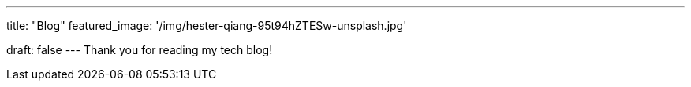 ---
title: "Blog"
featured_image: '/img/hester-qiang-95t94hZTESw-unsplash.jpg'

draft: false
---
Thank you for reading my tech blog!